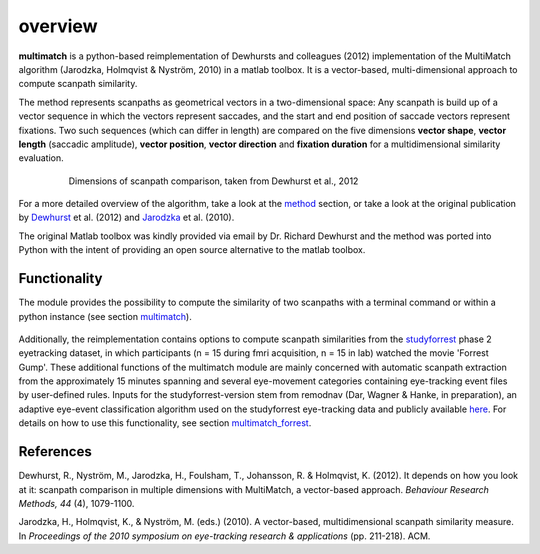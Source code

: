 *********
overview
*********

**multimatch** is a python-based reimplementation of Dewhursts and colleagues (2012)
implementation of the MultiMatch algorithm (Jarodzka, Holmqvist & Nyström, 2010)
in a matlab toolbox. It is a vector-based, multi-dimensional approach to
compute scanpath similarity.

The method represents scanpaths as geometrical vectors in a two-dimensional
space: Any scanpath is build up of a vector sequence in which the vectors
represent saccades, and the start and end position of saccade vectors represent
fixations. Two such sequences (which can differ in length) are compared on the
five dimensions **vector shape**, **vector length** (saccadic amplitude), **vector
position**, **vector direction** and **fixation duration** for a multidimensional
similarity evaluation.

 .. figure:: ../img/dimensions.png
   :scale: 100%
   :alt: scanpath dimensions

   Dimensions of scanpath comparison, taken from Dewhurst et al., 2012

For a more detailed overview of the algorithm, take a look at the method_
section, or take a look at the original publication by Dewhurst_ et al. (2012)
and Jarodzka_ et al. (2010).

.. _method: https://multimatch.readthedocs.io/en/latest/method.html

.. _Dewhurst: https://link.springer.com/article/10.3758%2Fs13428-012-0212-2

.. _Jarodzka: http://portal.research.lu.se/ws/files/5608175/1539210.PDF

The original Matlab toolbox was kindly provided via email by Dr. Richard Dewhurst
and the method was ported into Python with the intent of providing an open source
alternative to the matlab toolbox.


Functionality
^^^^^^^^^^^^^

The module provides the possibility to compute the similarity of two scanpaths
with a terminal command or within a python instance (see section multimatch_).

 .. _multimatch: https://multimatch.readthedocs.io/en/latest/multimatch.html

Additionally, the reimplementation contains
options to compute scanpath similarities from the studyforrest_ phase 2
eyetracking dataset, in which participants (n = 15 during fmri acquisition, n =
15 in lab) watched the movie 'Forrest Gump'. These additional functions of the
multimatch module are mainly concerned with automatic scanpath extraction from
the approximately 15 minutes spanning and several eye-movement categories
containing eye-tracking event files by user-defined rules. Inputs for the
studyforrest-version stem from remodnav (Dar, Wagner & Hanke, in preparation),
an adaptive eye-event classification algorithm used on the studyforrest
eye-tracking data and publicly available here_. For details
on how to use this functionality, see section multimatch_forrest_.

.. _studyforrest: http://studyforrest.org/

.. _here: github.com/psychoinformatics-de/studyforrest-data-eyemovementlabels

.. _multimatch_forrest: https://multimatch.readthedocs.io/en/latest/multimatch_forrest.html


References
^^^^^^^^^^
Dewhurst, R., Nyström, M., Jarodzka, H., Foulsham, T., Johansson, R. &
Holmqvist, K. (2012). It depends on how you look at it: scanpath comparison in
multiple dimensions with MultiMatch, a vector-based approach. *Behaviour Research
Methods, 44* (4), 1079-1100.

Jarodzka, H., Holmqvist, K., & Nyström, M. (eds.) (2010). A vector-based,
multidimensional scanpath similarity measure. In *Proceedings of the 2010
symposium on eye-tracking research & applications* (pp. 211-218). ACM.
